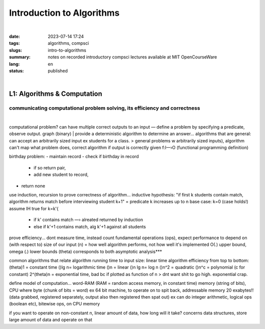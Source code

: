 ##########################
Introduction to Algorithms
##########################
|

:date: 2023-07-14 17:24
:tags: algorithms, compsci
:slugs: intro-to-algorithms
:summary: notes on recorded introductory compsci lectures available at MIT OpenCourseWare
:lang: en
:status: published

|

L1: Algorithms & Computation
============================
communicating computational problem solving, its efficiency and correctness
***************************************************************************
|
computational problem? 
can have multiple correct outputs to an input — define a problem by specifying a predicate, observe output. graph (binary)
|
provide a deterministic algorithm to determine an answer...
algorithms that are general: can accept an arbitrarily sized input ex students for a class. 
> general problems w arbitrarily sized inputs), algorithm
can't map what problem does, correct algorithm if output is correctly given 
f:I—›O (functional programming definition)

birthday problem:
- maintain record
- check if birthday in record 
  - if so return pair,
  - add new student to record, 
- return none

use induction, recursion to prove correctness of algorithm...
inductive hypothesis: "if first k students contain match, algorithm returns
match before interviewing student k+1" = predicate
k increases up to n
base case: k=0 (case holds!)
assume IH true for k=k'{
    - if k' contains match —› alreated returned by induction
    - else if k'+1 contains match, alg k'+1 against all students

prove efficiency...
dont measure time, instead count fundamental operations (ops), expect performance to depend on (with respect to) size of our input (n) = how well algorithm performs, not how well it's implemented
O(.) upper bound, omega (.) lower bounds (theta) corresponds to both 
asymptotic analysis***

common algorithms that relate algorithm running time to input size: linear time algorithm
efficiency from top to bottom:
(theta)1 = constant time
()lg n= logarithmic time
()n = linear
()n lg n= log n
()n^2 = quadratic
()n^c = polynomial (c for constant)
2^(theta)n = exponential time, bad bc if plotted as function of n
> dnt want shit to go high. exponential crap.

define model of computation...
word-RAM (RAM = random access memory, in constant time)
memory (string of bits), CPU where byte (chunk of bits = word) ex 64 bit
machine, to operate on to spit back, addressable memory 20 exabytes!! (data grabbed, registered separately, output also then registered then spat out)
ex can do integer arithmetic, logical ops (boolean etc), bitewise ops, on CPU memory

if you want to operate on non-constant n, linear amount of data, how long will it take?
concerns data structures, store large amount of data and operate on that

